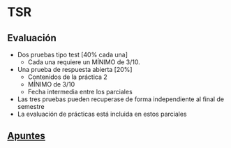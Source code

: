 * TSR
** Evaluación
  - Dos pruebas tipo test [40% cada una]
    + Cada una requiere un MÍNIMO de 3/10.
  - Una prueba de respuesta abierta [20%]
    + Contenidos de la práctica 2
    + MÍNIMO de 3/10
    + Fecha intermedia entre los parciales
  - Las tres pruebas pueden recuperase de forma independiente al final de semestre 
  - La evaluación de prácticas está incluida en estos parciales
  
** [[https://htmlpreview.github.io/?https://github.com/YdavPacat/ETSINF3/blob/main/TSR/website/index.html][Apuntes]]
